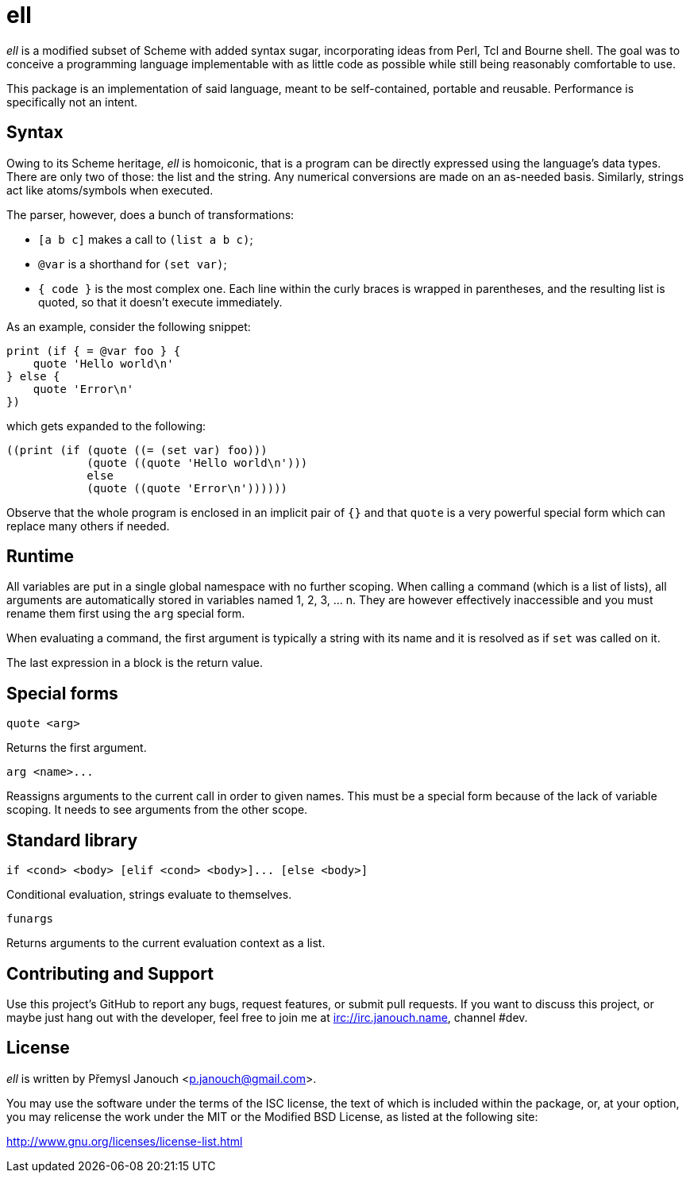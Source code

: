 ell
===
:compact-option:

'ell' is a modified subset of Scheme with added syntax sugar, incorporating
ideas from Perl, Tcl and Bourne shell.  The goal was to conceive a programming
language implementable with as little code as possible while still being
reasonably comfortable to use.

This package is an implementation of said language, meant to be self-contained,
portable and reusable.  Performance is specifically not an intent.

Syntax
------
Owing to its Scheme heritage, 'ell' is homoiconic, that is a program can be
directly expressed using the language's data types.  There are only two of
those: the list and the string.  Any numerical conversions are made on an
as-needed basis.  Similarly, strings act like atoms/symbols when executed.

The parser, however, does a bunch of transformations:

 * `[a b c]` makes a call to `(list a b c)`;
 * `@var` is a shorthand for `(set var)`;
 * `{ code }` is the most complex one.  Each line within the curly braces is
   wrapped in parentheses, and the resulting list is quoted, so that it doesn't
   execute immediately.

As an example, consider the following snippet:

 print (if { = @var foo } {
     quote 'Hello world\n'
 } else {
     quote 'Error\n'
 })

which gets expanded to the following:

 ((print (if (quote ((= (set var) foo)))
             (quote ((quote 'Hello world\n')))
             else
             (quote ((quote 'Error\n'))))))

Observe that the whole program is enclosed in an implicit pair of `{}` and that
`quote` is a very powerful special form which can replace many others if needed.

Runtime
-------
All variables are put in a single global namespace with no further scoping.
When calling a command (which is a list of lists), all arguments are
automatically stored in variables named 1, 2, 3, ... n.  They are however
effectively inaccessible and you must rename them first using the `arg` special
form.

When evaluating a command, the first argument is typically a string with its
name and it is resolved as if `set` was called on it.

The last expression in a block is the return value.

Special forms
-------------
`quote <arg>`

Returns the first argument.

`arg <name>...`

Reassigns arguments to the current call in order to given names.  This must be a
special form because of the lack of variable scoping.  It needs to see arguments
from the other scope.

Standard library
----------------
`if <cond> <body> [elif <cond> <body>]... [else <body>]`

Conditional evaluation, strings evaluate to themselves.

`funargs`

Returns arguments to the current evaluation context as a list.

Contributing and Support
------------------------
Use this project's GitHub to report any bugs, request features, or submit pull
requests.  If you want to discuss this project, or maybe just hang out with
the developer, feel free to join me at irc://irc.janouch.name, channel #dev.

License
-------
'ell' is written by Přemysl Janouch <p.janouch@gmail.com>.

You may use the software under the terms of the ISC license, the text of which
is included within the package, or, at your option, you may relicense the work
under the MIT or the Modified BSD License, as listed at the following site:

http://www.gnu.org/licenses/license-list.html
